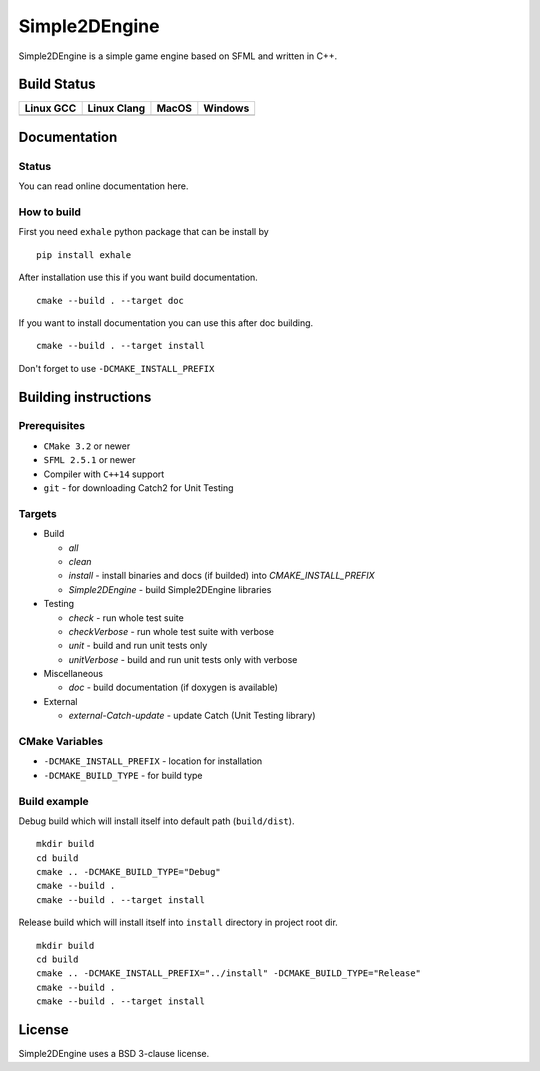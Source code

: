 Simple2DEngine
==============

Simple2DEngine is a simple game engine based on SFML and written in C++.

Build Status
------------

=========== ============= ======= =========
Linux GCC   Linux Clang   MacOS   Windows
=========== ============= ======= =========
|Linux GCC| |Linux Clang| |MacOS| |Windows|
=========== ============= ======= =========

Documentation
-------------

Status
~~~~~~

.. image:: https://readthedocs.org/projects/simple2dengine/badge/?version=latest
   :target: https://simple2dengine.readthedocs.io/en/latest/?badge=latest
   :alt: Documentation Status

You can read online documentation here.

How to build
~~~~~~~~~~~~

First you need ``exhale`` python package that can be install by

::

   pip install exhale

After installation use this if you want build documentation.

::

   cmake --build . --target doc

If you want to install documentation you can use this after doc building.

::

   cmake --build . --target install

Don't forget to use ``-DCMAKE_INSTALL_PREFIX``

Building instructions
---------------------

Prerequisites
~~~~~~~~~~~~~

-  ``CMake 3.2`` or newer
-  ``SFML 2.5.1`` or newer
-  Compiler with ``C++14`` support 
-  ``git`` - for downloading Catch2 for Unit Testing

Targets
~~~~~~~

-  Build

   -  *all*
   -  *clean*
   -  *install* - install binaries and docs (if builded) into *CMAKE_INSTALL_PREFIX*
   -  *Simple2DEngine* - build Simple2DEngine libraries

-  Testing

   -  *check* - run whole test suite
   -  *checkVerbose* - run whole test suite with verbose
   -  *unit* - build and run unit tests only
   -  *unitVerbose* - build and run unit tests only with verbose

-  Miscellaneous

   -  *doc* - build documentation (if doxygen is available)

-  External

   -  *external-Catch-update* - update Catch (Unit Testing library)

CMake Variables
~~~~~~~~~~~~~~~

-  ``-DCMAKE_INSTALL_PREFIX`` - location for installation
-  ``-DCMAKE_BUILD_TYPE`` - for build type

Build example
~~~~~~~~~~~~~

Debug build which will install itself into default path (``build/dist``).

::

   mkdir build
   cd build
   cmake .. -DCMAKE_BUILD_TYPE="Debug"
   cmake --build .
   cmake --build . --target install

Release build which will install itself into ``install`` directory in project root dir.

::

   mkdir build 
   cd build
   cmake .. -DCMAKE_INSTALL_PREFIX="../install" -DCMAKE_BUILD_TYPE="Release"
   cmake --build .
   cmake --build . --target install

License
-------

|License|

Simple2DEngine uses a BSD 3-clause license.

.. |Linux GCC| image:: https://travis-matrix-badges.herokuapp.com/repos/ilya-bardinov/Simple2DEngine/branches/master/1
   :target: https://travis-ci.org/ilya-bardinov/Simple2DEngine
.. |Linux Clang| image:: https://travis-matrix-badges.herokuapp.com/repos/ilya-bardinov/Simple2DEngine/branches/master/2
   :target: https://travis-ci.org/ilya-bardinov/Simple2DEngine
.. |MacOS| image:: https://travis-matrix-badges.herokuapp.com/repos/ilya-bardinov/Simple2DEngine/branches/master/3
   :target: https://travis-ci.org/ilya-bardinov/Simple2DEngine
.. |Windows| image:: https://travis-matrix-badges.herokuapp.com/repos/ilya-bardinov/Simple2DEngine/branches/master/4
   :target: https://travis-ci.org/ilya-bardinov/Simple2DEngine
.. |License| image:: https://img.shields.io/badge/License-BSD%203--Clause-blue.svg
   :target: https://github.com/ilya-bardinov/Simple2DEngine/blob/master/LICENSE

